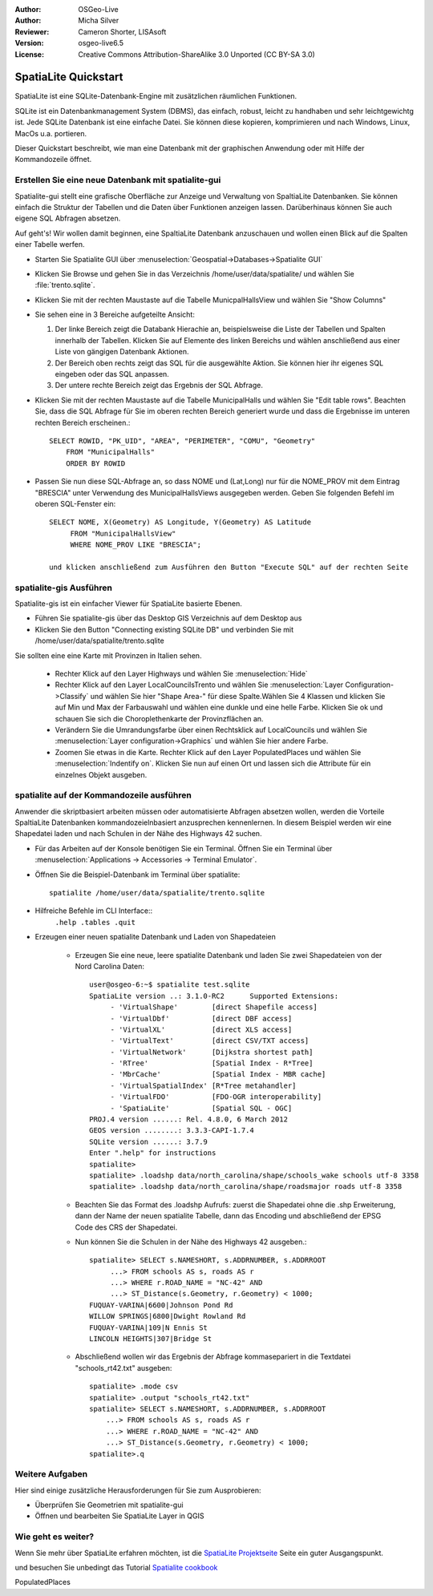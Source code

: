 :Author: OSGeo-Live
:Author: Micha Silver
:Reviewer: Cameron Shorter, LISAsoft
:Version: osgeo-live6.5
:License: Creative Commons Attribution-ShareAlike 3.0 Unported  (CC BY-SA 3.0)

.. image:: ../../images/project_logos/logo-spatialite.png
  :scale: 50 %
  :alt: project logo
  :align: right

********************************************************************************
SpatiaLite Quickstart 
********************************************************************************

SpatiaLite ist eine SQLite-Datenbank-Engine mit zusätzlichen räumlichen Funktionen.

SQLite ist ein Datenbankmanagement System (DBMS), das einfach, robust, leicht zu handhaben und sehr leichtgewichtg ist. Jede SQLite Datenbank ist eine einfache Datei. Sie können diese kopieren, komprimieren und nach Windows, Linux, MacOs u.a. portieren.

Dieser Quickstart beschreibt, wie man eine Datenbank mit der graphischen Anwendung oder mit Hilfe der Kommandozeile öffnet.

Erstellen Sie eine neue Datenbank mit spatialite-gui
================================================================================

Spatialite-gui stellt eine grafische Oberfläche zur Anzeige und Verwaltung von 
SpaltiaLite Datenbanken. Sie können einfach die Struktur der Tabellen und die Daten 
über Funktionen anzeigen lassen. Darüberhinaus können Sie auch eigene SQL Abfragen absetzen.

Auf geht's! Wir wollen damit beginnen, eine SpaltiaLite Datenbank anzuschauen und 
wollen einen Blick auf die Spalten einer Tabelle werfen.

* Starten Sie Spatialite GUI über :menuselection:`Geospatial->Databases->Spatialite GUI`
* Klicken Sie Browse und gehen Sie in das Verzeichnis /home/user/data/spatialite/ und wählen Sie :file:`trento.sqlite`.

  .. image:: ../../images/screenshots/800x600/spatialite-gui-trento.png
    :scale: 70 %

* Klicken Sie mit der rechten Maustaste auf die Tabelle MunicpalHallsView und wählen Sie "Show Columns"

  .. image:: ../../images/screenshots/800x600/spatialite-gui-columns.png
      :scale: 70 %

* Sie sehen eine in 3 Bereiche aufgeteilte Ansicht:

  #. Der linke Bereich zeigt die Databank Hierachie an, beispielsweise die Liste der Tabellen und Spalten innerhalb der Tabellen. Klicken Sie auf Elemente des linken Bereichs und wählen anschließend aus einer Liste von gängigen Datenbank Aktionen.

  #. Der Bereich oben rechts zeigt das SQL für die ausgewählte Aktion. Sie können hier ihr eigenes SQL eingeben oder das SQL anpassen.

  #. Der untere rechte Bereich zeigt das Ergebnis der SQL Abfrage.

* Klicken Sie mit der rechten Maustaste auf die Tabelle MunicipalHalls und wählen Sie "Edit table rows". Beachten Sie, 
  dass die SQL Abfrage für Sie im oberen rechten Bereich generiert wurde 
  und dass die Ergebnisse im unteren rechten Bereich erscheinen.::

    SELECT ROWID, "PK_UID", "AREA", "PERIMETER", "COMU", "Geometry"
        FROM "MunicipalHalls"
        ORDER BY ROWID

* Passen Sie nun diese SQL-Abfrage an, so dass NOME und (Lat,Long)
  nur für die NOME_PROV mit dem Eintrag "BRESCIA" unter Verwendung des MunicipalHallsViews ausgegeben werden. 
  Geben Sie folgenden Befehl im oberen SQL-Fenster ein::

   SELECT NOME, X(Geometry) AS Longitude, Y(Geometry) AS Latitude
        FROM "MunicipalHallsView"
        WHERE NOME_PROV LIKE "BRESCIA";

   und klicken anschließend zum Ausführen den Button "Execute SQL" auf der rechten Seite

  .. image:: ../../images/screenshots/800x600/spatialite-gui-select.png
      :scale: 70 %


spatialite-gis Ausführen
================================================================================

Spatialite-gis ist ein einfacher Viewer für SpatiaLite basierte Ebenen.

* Führen Sie spatialite-gis über das Desktop GIS Verzeichnis auf dem Desktop aus
* Klicken Sie den Button "Connecting existing SQLite DB" und verbinden Sie mit /home/user/data/spatialite/trento.sqlite

Sie sollten eine eine Karte mit Provinzen in Italien sehen.

   - Rechter Klick auf den Layer Highways und wählen Sie :menuselection:`Hide`
   - Rechter Klick auf den Layer LocalCouncilsTrento und wählen Sie :menuselection:`Layer Configuration->Classify` und wählen Sie hier "Shape Area-" für diese Spalte.Wählen Sie 4 Klassen und klicken Sie auf Min und Max der Farbauswahl und wählen eine dunkle und eine helle Farbe. Klicken Sie ok und schauen Sie sich die Choroplethenkarte der Provinzflächen an.
   - Verändern Sie die Umrandungsfarbe über einen Rechtsklick auf LocalCouncils und wählen Sie :menuselection:`Layer configuration->Graphics` und wählen Sie hier andere Farbe.
   - Zoomen Sie etwas in die Karte. Rechter Klick auf den Layer PopulatedPlaces und wählen Sie :menuselection:`Indentify on`. Klicken Sie nun auf einen Ort und lassen sich die Attribute für ein einzelnes Objekt ausgeben.


spatialite auf der Kommandozeile ausführen
================================================================================

Anwender die skriptbasiert arbeiten müssen oder automatisierte Abfragen absetzen wollen, werden die Vorteile SpaltiaLite Datenbanken kommandozeielnbasiert anzusprechen kennenlernen. In diesem Beispiel werden wir eine Shapedatei laden und nach Schulen in der Nähe des Highways 42 suchen.

* Für das Arbeiten auf der Konsole benötigen Sie ein Terminal. Öffnen Sie ein Terminal über :menuselection:`Applications -> Accessories -> Terminal Emulator`.

* Öffnen Sie die Beispiel-Datenbank im Terminal über spatialite::

   spatialite /home/user/data/spatialite/trento.sqlite

* Hilfreiche Befehle im CLI Interface::
   ``.help
   .tables
   .quit``
   
* Erzeugen einer neuen spatialite Datenbank und Laden von Shapedateien
  
   - Erzeugen Sie eine neue, leere spatialite Datenbank und laden Sie zwei Shapedateien von der Nord Carolina Daten::

      user@osgeo-6:~$ spatialite test.sqlite
      SpatiaLite version ..: 3.1.0-RC2      Supported Extensions:
           - 'VirtualShape'        [direct Shapefile access]
           - 'VirtualDbf'          [direct DBF access]
           - 'VirtualXL'           [direct XLS access]
           - 'VirtualText'         [direct CSV/TXT access]
           - 'VirtualNetwork'      [Dijkstra shortest path]
           - 'RTree'               [Spatial Index - R*Tree]
           - 'MbrCache'            [Spatial Index - MBR cache]
           - 'VirtualSpatialIndex' [R*Tree metahandler]
           - 'VirtualFDO'          [FDO-OGR interoperability]
           - 'SpatiaLite'          [Spatial SQL - OGC]
      PROJ.4 version ......: Rel. 4.8.0, 6 March 2012
      GEOS version ........: 3.3.3-CAPI-1.7.4
      SQLite version ......: 3.7.9
      Enter ".help" for instructions
      spatialite>
      spatialite> .loadshp data/north_carolina/shape/schools_wake schools utf-8 3358
      spatialite> .loadshp data/north_carolina/shape/roadsmajor roads utf-8 3358


   - Beachten Sie das Format des .loadshp Aufrufs: zuerst die Shapedatei ohne die .shp Erweiterung, dann der Name der neuen spatialite Tabelle, dann das Encoding und abschließend der EPSG Code des CRS der Shapedatei.

   - Nun können Sie die Schulen in der Nähe des Highways 42 ausgeben.::
 
      spatialite> SELECT s.NAMESHORT, s.ADDRNUMBER, s.ADDRROOT
           ...> FROM schools AS s, roads AS r
           ...> WHERE r.ROAD_NAME = "NC-42" AND
           ...> ST_Distance(s.Geometry, r.Geometry) < 1000;
      FUQUAY-VARINA|6600|Johnson Pond Rd
      WILLOW SPRINGS|6800|Dwight Rowland Rd
      FUQUAY-VARINA|109|N Ennis St
      LINCOLN HEIGHTS|307|Bridge St

   - Abschließend wollen wir das Ergebnis der Abfrage kommasepariert in die Textdatei "schools_rt42.txt" ausgeben::

      spatialite> .mode csv
      spatialite> .output "schools_rt42.txt"
      spatialite> SELECT s.NAMESHORT, s.ADDRNUMBER, s.ADDRROOT
          ...> FROM schools AS s, roads AS r
          ...> WHERE r.ROAD_NAME = "NC-42" AND
          ...> ST_Distance(s.Geometry, r.Geometry) < 1000;
      spatialite>.q
 



Weitere Aufgaben
================================================================================

Hier sind einige zusätzliche Herausforderungen für Sie zum Ausprobieren:

* Überprüfen Sie Geometrien mit spatialite-gui
* Öffnen und bearbeiten Sie SpatiaLite Layer in QGIS

Wie geht es weiter?
================================================================================

Wenn Sie mehr über SpatiaLite erfahren möchten, ist die `SpatiaLite Projektseite`_ Seite ein guter Ausgangspunkt.

.. _`SpatiaLite Projektseite`: https://www.gaia-gis.it/fossil/libspatialite/index

und besuchen Sie unbedingt das Tutorial `Spatialite cookbook`_

.. _`Spatialite cookbook`: http://www.gaia-gis.it/gaia-sins/spatialite-cookbook/index.html
PopulatedPlaces

